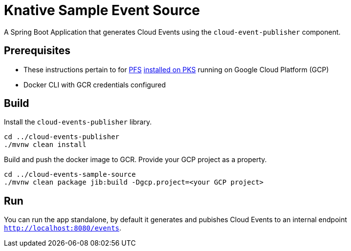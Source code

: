 = Knative Sample Event Source

A Spring Boot Application that generates Cloud Events using the `cloud-event-publisher` component.

== Prerequisites

* These instructions pertain to for https://docs.pivotal.io/pfs/index.html[PFS] https://docs.pivotal.io/pfs/install-on-pks.html[installed on PKS] running on Google Cloud Platform (GCP)
* Docker CLI with GCR credentials configured

== Build

Install the `cloud-events-publisher` library.



```
cd ../cloud-events-publisher
./mvnw clean install

```

Build and push the docker image to GCR. Provide your GCP project as a property.

```
cd ../cloud-events-sample-source
./mvnw clean package jib:build -Dgcp.project=<your GCP project>
```

== Run

You can run the app standalone, by default it generates and pubishes Cloud Events to an internal endpoint `http://localhost:8080/events`.
